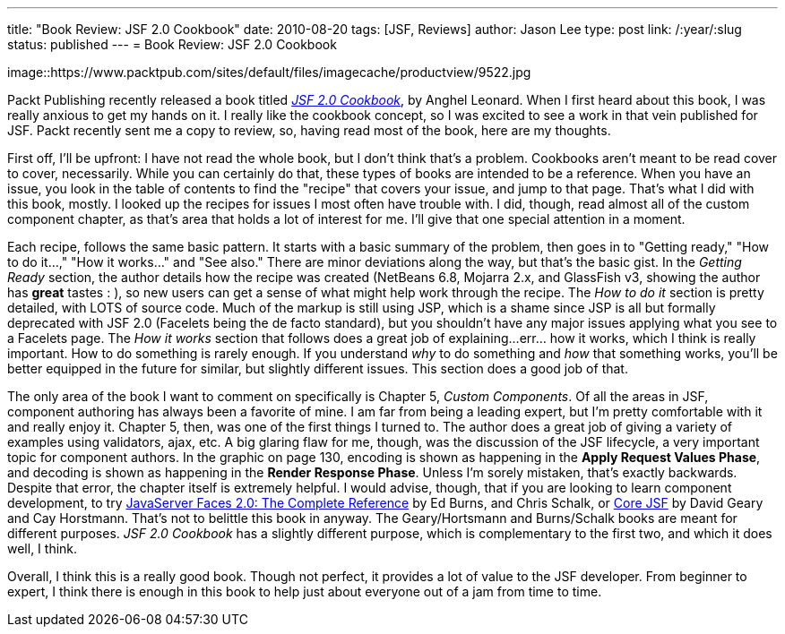---
title: "Book Review: JSF 2.0 Cookbook"
date: 2010-08-20
tags: [JSF, Reviews]
author: Jason Lee
type: post
link: /:year/:slug
status: published
---
= Book Review: JSF 2.0 Cookbook

image::https://www.packtpub.com/sites/default/files/imagecache/productview/9522.jpg

Packt Publishing recently released a book titled _https://www.packtpub.com/jsf-2-0-cookbook/book[JSF 2.0 Cookbook]_, by Anghel Leonard.  When I first heard about this book, I was really anxious to get my hands on it.  I really like the cookbook concept, so I was excited to see a work in that vein published for JSF.  Packt recently sent me a copy to review, so, having read most of the book, here are my thoughts.

First off, I'll be upfront:  I have not read the whole book, but I don't think that's a problem.  Cookbooks aren't meant to be read cover to cover, necessarily.  While you can certainly do that, these types of books are intended to be a reference.  When you have an issue, you look in the table of contents to find the "recipe" that covers your issue, and jump to that page.  That's what I did with this book, mostly.  I looked up the recipes for issues I most often have trouble with.  I did, though, read almost all of the custom component chapter, as that's area that holds a lot of interest for me.  I'll give that one special attention in a moment.

Each recipe, follows the same basic pattern.  It starts with a basic summary of the problem, then goes in to "Getting ready," "How to do it...," "How it works..." and "See also."  There are minor deviations along the way, but that's the basic gist.  In the _Getting Ready_ section, the author details how the recipe was created (NetBeans 6.8, Mojarra 2.x, and GlassFish v3, showing the author has *great* tastes : ), so new users can get a sense of what might help work through the recipe. The _How to do it_ section is pretty detailed, with LOTS of source code.  Much of the markup is still using JSP, which is a shame since JSP is all but formally deprecated with JSF 2.0 (Facelets being the de facto standard), but you shouldn't have any major issues applying what you see to a Facelets page.  The _How it works_ section that follows does a great job of explaining...err... how it works, which I think is really important.  How to do something is rarely enough.  If you understand _why_ to do something and _how_ that something works, you'll be better equipped in the future for similar, but slightly different issues.  This section does a good job of that.

The only area of the book I want to comment on specifically is Chapter 5, _Custom Components_.  Of all the areas in JSF, component authoring has always been a favorite of mine.  I am far from being a leading expert, but I'm pretty comfortable with it and really enjoy it.  Chapter 5, then, was one of the first things I turned to.  The author does a great job of giving a variety of examples using validators, ajax, etc.  A big glaring flaw for me, though, was the discussion of the JSF lifecycle, a very important topic for component authors.  In the graphic on page 130, encoding is shown as happening in the *Apply Request Values Phase*, and decoding is shown as happening in the *Render Response Phase*.  Unless I'm sorely mistaken, that's exactly backwards.  Despite that error, the chapter itself is extremely helpful.  I would advise, though, that if you are looking to learn component development, to try http://www.amazon.com/JavaServer-Faces-2-0-Complete-Reference/dp/0071625097/ref=sr_1_2?ie=UTF8&s=books&qid=1282337841&sr=8-2[JavaServer Faces 2.0: The Complete Reference] by Ed Burns, and Chris Schalk, or http://www.amazon.com/Core-JavaServer-Faces-David-Geary/dp/0137012896/ref=pd_sim_b_3[Core JSF] by David Geary and Cay Horstmann.  That's not to belittle this book in anyway.  The Geary/Hortsmann and Burns/Schalk books are meant for different purposes. _JSF 2.0 Cookbook_ has a slightly different purpose, which is complementary to the first two, and which it does well, I think.

Overall, I think this is a really good book.  Though not perfect, it provides a lot of value to the JSF developer.  From beginner to expert, I think there is enough in this book to help just about everyone out of a jam from time to time.
